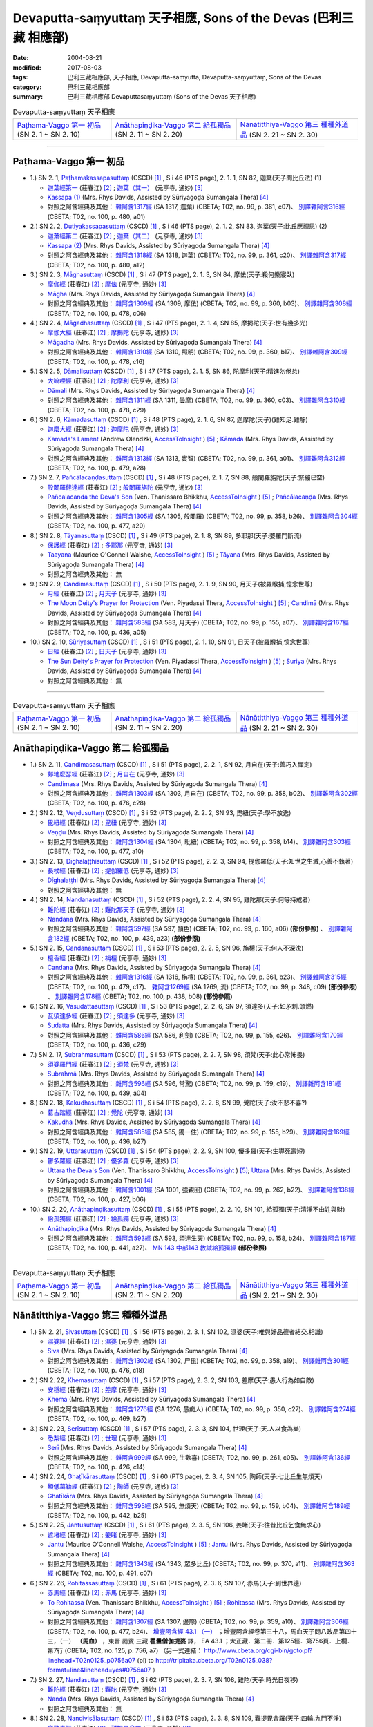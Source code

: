 Devaputta-saṃyuttaṃ 天子相應, Sons of the Devas (巴利三藏 相應部)
###################################################################

:date: 2004-08-21
:modified: 2017-08-03
:tags: 巴利三藏相應部, 天子相應, Devaputta-saṃyutta, Devaputta-saṃyuttaṃ, Sons of the Devas
:category: 巴利三藏相應部
:summary: 巴利三藏相應部 Devaputtasaṃyuttaṃ (Sons of the Devas 天子相應)

.. list-table:: Devaputta-saṃyuttaṃ 天子相應

  * - `Paṭhama-Vaggo 第一 初品`_ (SN 2. 1 ~ SN 2. 10)
    - `Anāthapiṇḍika-Vaggo 第二 給孤獨品`_ (SN 2. 11 ~ SN 2. 20) 
    - `Nānātitthiya-Vaggo 第三 種種外道品`_ (SN 2. 21 ~ SN 2. 30)

-----

Paṭhama-Vaggo 第一 初品
+++++++++++++++++++++++++

- 1.) SN 2. 1, `Paṭhamakassapasuttaṃ <http://www.tipitaka.org/romn/cscd/s0301m.mul1.xml>`_ (CSCD) [1]_ , S i 46 (PTS page), 2. 1. 1, SN 82, 迦葉(天子問比丘法) (1)

  * `迦葉經第一 <http://agama.buddhason.org/SN/SN0082.htm>`__ (莊春江) [2]_ ;  `迦葉（其一） <http://tripitaka.cbeta.org/N13n0006_002#0083a05>`__ (元亨寺, 通妙) [3]_ 

  * `Kassapa (1) <http://www.buddhadust.com/dhamma-vinaya/pts/sn/01_sagv/sn01.02.001-010.rhyc.pts.htm#sn.1.2.01>`__ (Mrs. Rhys Davids, Assisted by Sūriyagoḍa Sumangala Thera) [4]_

  * 對照之阿含經典及其他： `雜阿含1317經 <http://tripitaka.cbeta.org/T02n0099_049#0361c07>`__ (SA 1317, 迦葉) (CBETA; T02, no. 99, p. 361, c07)、 `別譯雜阿含316經 <http://tripitaka.cbeta.org/T02n0100_015#0480a01>`__ (CBETA; T02, no. 100, p. 480, a01) 

- 2.) SN 2. 2, `Dutiyakassapasuttaṃ <http://www.tipitaka.org/romn/cscd/s0301m.mul1.xml>`_ (CSCD) [1]_ , S i 46 (PTS page), 2. 1. 2, SN 83, 迦葉(天子:比丘應禪思) (2)

  * `迦葉經第二 <http://agama.buddhason.org/SN/SN0083.htm>`__ (莊春江) [2]_ ;  `迦葉（其二） <http://tripitaka.cbeta.org/N13n0006_002#0084a01>`__ (元亨寺, 通妙) [3]_ 

  * `Kassapa (2) <http://www.buddhadust.com/dhamma-vinaya/pts/sn/01_sagv/sn01.02.001-010.rhyc.pts.htm#sn.1.2.02>`__ (Mrs. Rhys Davids, Assisted by Sūriyagoḍa Sumangala Thera) [4]_

  * 對照之阿含經典及其他： `雜阿含1318經 <http://tripitaka.cbeta.org/T02n0099_049#0361c20>`__ (SA 1318, 迦葉) (CBETA; T02, no. 99, p. 361, c20)、 `別譯雜阿含317經 <http://tripitaka.cbeta.org/T02n0100_015#0480a12>`__ (CBETA; T02, no. 100, p. 480, a12) 

- 3.) SN 2. 3, `Māghasuttaṃ <http://www.tipitaka.org/romn/cscd/s0301m.mul1.xml>`_ (CSCD) [1]_ , S i 47 (PTS page), 2. 1. 3, SN 84, 摩佉(天子:殺何樂寢臥)

  * `摩伽經 <http://agama.buddhason.org/SN/SN0084.htm>`__ (莊春江) [2]_ ;  `摩佉 <http://tripitaka.cbeta.org/N13n0006_002#0084a07>`__ (元亨寺, 通妙) [3]_ 

  * `Māgha <http://www.buddhadust.com/dhamma-vinaya/pts/sn/01_sagv/sn01.02.001-010.rhyc.pts.htm#sn.1.2.03>`__ (Mrs. Rhys Davids, Assisted by Sūriyagoḍa Sumangala Thera) [4]_

  * 對照之阿含經典及其他： `雜阿含1309經 <http://tripitaka.cbeta.org/T02n0099_049#0360b03>`__ (SA 1309, 摩佉) (CBETA; T02, no. 99, p. 360, b03)、 `別譯雜阿含308經 <http://tripitaka.cbeta.org/T02n0100_015#0478c06>`__ (CBETA; T02, no. 100, p. 478, c06) 

- 4.) SN 2. 4, `Māgadhasuttaṃ <http://www.tipitaka.org/romn/cscd/s0301m.mul1.xml>`_ (CSCD) [1]_ , S i 47 (PTS page), 2. 1. 4, SN 85, 摩揭陀(天子:世有幾多光)

  * `摩伽大經 <http://agama.buddhason.org/SN/SN0085.htm>`__ (莊春江) [2]_ ;  `摩揭陀 <http://tripitaka.cbeta.org/N13n0006_002#0085a02>`__ (元亨寺, 通妙) [3]_ 

  * `Māgadha <http://www.buddhadust.com/dhamma-vinaya/pts/sn/01_sagv/sn01.02.001-010.rhyc.pts.htm#sn.1.2.04>`__ (Mrs. Rhys Davids, Assisted by Sūriyagoḍa Sumangala Thera) [4]_

  * 對照之阿含經典及其他： `雜阿含1310經 <http://tripitaka.cbeta.org/T02n0099_049#0360b17>`__ (SA 1310, 照明) (CBETA; T02, no. 99, p. 360, b17)、 `別譯雜阿含309經 <http://tripitaka.cbeta.org/T02n0100_015#0478c16>`__ (CBETA; T02, no. 100, p. 478, c16) 

- 5.) SN 2. 5, `Dāmalisuttaṃ <http://www.tipitaka.org/romn/cscd/s0301m.mul1.xml>`_ (CSCD) [1]_ , S i 47 (PTS page), 2. 1. 5, SN 86, 陀摩利(天子:精進勿倦怠)

  * `大嘛哩經 <http://agama.buddhason.org/SN/SN0086.htm>`__ (莊春江) [2]_ ;  `陀摩利 <http://tripitaka.cbeta.org/N13n0006_002#0085a10>`__ (元亨寺, 通妙) [3]_ 

  * `Dāmali <http://www.buddhadust.com/dhamma-vinaya/pts/sn/01_sagv/sn01.02.001-010.rhyc.pts.htm#sn.1.2.05>`__ (Mrs. Rhys Davids, Assisted by Sūriyagoḍa Sumangala Thera) [4]_

  * 對照之阿含經典及其他： `雜阿含1311經 <http://tripitaka.cbeta.org/T02n0099_049#0360c03>`__ (SA 1311, 曇摩) (CBETA; T02, no. 99, p. 360, c03)、 `別譯雜阿含310經 <http://tripitaka.cbeta.org/T02n0100_015#0478c29>`__ (CBETA; T02, no. 100, p. 478, c29) 

- 6.) SN 2. 6, `Kāmadasuttaṃ <http://www.tipitaka.org/romn/cscd/s0301m.mul1.xml>`_ (CSCD) [1]_ , S i 48 (PTS page), 2. 1. 6, SN 87, 迦摩陀(天子)(難知足.難靜)

  * `迦麼大經 <http://agama.buddhason.org/SN/SN0087.htm>`__ (莊春江) [2]_ ;  `迦摩陀 <http://tripitaka.cbeta.org/N13n0006_002#0086a13>`__ (元亨寺, 通妙) [3]_ 

  * `Kamada's Lament <http://www.accesstoinsight.org/tipitaka/sn/sn02/sn02.006.olen.html>`__ (Andrew Olendzki, `AccessToInsight <http://www.accesstoinsight.org/>`__ ) [5]_ ; `Kāmada <http://www.buddhadust.com/dhamma-vinaya/pts/sn/01_sagv/sn01.02.001-010.rhyc.pts.htm#sn.1.2.06>`__ (Mrs. Rhys Davids, Assisted by Sūriyagoḍa Sumangala Thera) [4]_

  * 對照之阿含經典及其他： `雜阿含1313經 <http://tripitaka.cbeta.org/T02n0099_049#0361a01>`__ (SA 1313, 實智) (CBETA; T02, no. 99, p. 361, a01)、 `別譯雜阿含312經 <http://tripitaka.cbeta.org/T02n0100_015#0479a28>`__ (CBETA; T02, no. 100, p. 479, a28) 

- 7.) SN 2. 7, `Pañcālacaṇḍasuttaṃ <http://www.tipitaka.org/romn/cscd/s0301m.mul1.xml>`_ (CSCD) [1]_ , S i 48 (PTS page), 2. 1. 7, SN 88, 般闍羅旃陀(天子:緊繃已空)

  * `般闍羅健達經 <http://agama.buddhason.org/SN/SN0088.htm>`__ (莊春江) [2]_ ;  `般闍羅旃陀 <http://tripitaka.cbeta.org/N13n0006_002#0088a06>`__ (元亨寺, 通妙) [3]_

  * `Pañcalacanda the Deva's Son <http://www.accesstoinsight.org/tipitaka/sn/sn02/sn02.007.than.html>`__ (Ven. Thanissaro Bhikkhu, `AccessToInsight <http://www.accesstoinsight.org/>`__ ) [5]_ ; `Pañcālacaṇḍa <http://www.buddhadust.com/dhamma-vinaya/pts/sn/01_sagv/sn01.02.001-010.rhyc.pts.htm#sn.1.2.07>`__ (Mrs. Rhys Davids, Assisted by Sūriyagoḍa Sumangala Thera) [4]_

  * 對照之阿含經典及其他： `雜阿含1305經 <http://tripitaka.cbeta.org/T02n0099_049#0358b26>`__ (SA 1305, 般闍羅) (CBETA; T02, no. 99, p. 358, b26)、 `別譯雜阿含304經 <http://tripitaka.cbeta.org/T02n0100_015#0477a20>`__ (CBETA; T02, no. 100, p. 477, a20) 

- 8.) SN 2. 8, `Tāyanasuttaṃ <http://www.tipitaka.org/romn/cscd/s0301m.mul1.xml>`_ (CSCD) [1]_ , S i 49 (PTS page), 2. 1. 8, SN 89, 多耶那(天子:婆羅門斷流)

  * `保護經 <http://agama.buddhason.org/SN/SN0089.htm>`__ (莊春江) [2]_ ;  `多耶那 <http://tripitaka.cbeta.org/N13n0006_002#0088a14>`__ (元亨寺, 通妙) [3]_ 

  * `Taayana <http://www.accesstoinsight.org/tipitaka/sn/sn02/sn02.008.wlsh.html>`__ (Maurice O'Connell Walshe, `AccessToInsight <http://www.accesstoinsight.org/>`__ ) [5]_ ; `Tāyana <http://www.buddhadust.com/dhamma-vinaya/pts/sn/01_sagv/sn01.02.001-010.rhyc.pts.htm#sn.1.2.08>`__ (Mrs. Rhys Davids, Assisted by Sūriyagoḍa Sumangala Thera) [4]_

  * 對照之阿含經典及其他： 無

- 9.) SN 2. 9, `Candimasuttaṃ <http://www.tipitaka.org/romn/cscd/s0301m.mul1.xml>`_ (CSCD) [1]_ , S i 50 (PTS page), 2. 1. 9, SN 90, 月天子(被羅睺捕,憶念世尊)

  * `月經 <http://agama.buddhason.org/SN/SN0090.htm>`__ (莊春江) [2]_ ;  `月天子 <http://tripitaka.cbeta.org/N13n0006_002#0091a02>`__ (元亨寺, 通妙) [3]_ 

  * `The Moon Deity's Prayer for Protection <http://www.accesstoinsight.org/tipitaka/sn/sn02/sn02.009.piya.html>`__ (Ven. Piyadassi Thera, `AccessToInsight <http://www.accesstoinsight.org/>`__ ) [5]_ ; `Candimā <http://www.buddhadust.com/dhamma-vinaya/pts/sn/01_sagv/sn01.02.001-010.rhyc.pts.htm#sn.1.2.09>`__ (Mrs. Rhys Davids, Assisted by Sūriyagoḍa Sumangala Thera) [4]_

  * 對照之阿含經典及其他： `雜阿含583經 <http://tripitaka.cbeta.org/T02n0099_022#0155a07>`__ (SA 583, 月天子) (CBETA; T02, no. 99, p. 155, a07)、 `別譯雜阿含167經 <http://tripitaka.cbeta.org/T02n0100_009#0436a05>`__ (CBETA; T02, no. 100, p. 436, a05) 

- 10.) SN 2. 10, `Sūriyasuttaṃ <http://www.tipitaka.org/romn/cscd/s0301m.mul1.xml>`_ (CSCD) [1]_ , S i 51 (PTS page), 2. 1. 10, SN 91, 日天子(被羅睺捕,憶念世尊)

  * `日經 <http://agama.buddhason.org/SN/SN0091.htm>`__ (莊春江) [2]_ ;  `日天子 <http://tripitaka.cbeta.org/N13n0006_002#0092a05>`__ (元亨寺, 通妙) [3]_ 

  * `The Sun Deity's Prayer for Protection <http://www.accesstoinsight.org/tipitaka/sn/sn02/sn02.010.piya.html>`__ (Ven. Piyadassi Thera, `AccessToInsight <http://www.accesstoinsight.org/>`__ ) [5]_ ; `Suriya <http://www.buddhadust.com/dhamma-vinaya/pts/sn/01_sagv/sn01.02.001-010.rhyc.pts.htm#sn.1.2.10>`__ (Mrs. Rhys Davids, Assisted by Sūriyagoḍa Sumangala Thera) [4]_

  * 對照之阿含經典及其他：  無

------

.. list-table:: Devaputta-saṃyuttaṃ 天子相應

  * - `Paṭhama-Vaggo 第一 初品`_ (SN 2. 1 ~ SN 2. 10)
    - `Anāthapiṇḍika-Vaggo 第二 給孤獨品`_ (SN 2. 11 ~ SN 2. 20) 
    - `Nānātitthiya-Vaggo 第三 種種外道品`_ (SN 2. 21 ~ SN 2. 30)

Anāthapiṇḍika-Vaggo 第二 給孤獨品
+++++++++++++++++++++++++++++++++

- 1.) SN 2. 11, `Candimasasuttaṃ <http://www.tipitaka.org/romn/cscd/s0301m.mul1.xml>`_ (CSCD) [1]_ , S i 51 (PTS page), 2. 2. 1, SN 92, 月自在(天子:善巧入禪定)

  * `鄭地麼瑟經 <http://agama.buddhason.org/SN/SN0092.htm>`__ (莊春江) [2]_ ;  `月自在 <http://tripitaka.cbeta.org/N13n0006_002#0094a03>`__ (元亨寺, 通妙) [3]_ 

  * `Candimasa <http://www.buddhadust.com/dhamma-vinaya/pts/sn/01_sagv/sn01.02.011-020.rhyc.pts.htm#sn.1.2.11>`__ (Mrs. Rhys Davids, Assisted by Sūriyagoḍa Sumangala Thera) [4]_

  * 對照之阿含經典及其他： `雜阿含1303經 <http://tripitaka.cbeta.org/T02n0099_049#0358b02>`__ (SA 1303, 月自在) (CBETA; T02, no. 99, p. 358, b02)、 `別譯雜阿含302經 <http://tripitaka.cbeta.org/T02n0100_015#0476c28>`__ (CBETA; T02, no. 100, p. 476, c28) 

- 2.) SN 2. 12, `Veṇḍusuttaṃ <http://www.tipitaka.org/romn/cscd/s0301m.mul1.xml>`_ (CSCD) [1]_ , S i 52 (PTS page), 2. 2. 2, SN 93, 毘紐(天子:學不放逸)

  * `毘紐經 <http://agama.buddhason.org/SN/SN0093.htm>`__ (莊春江) [2]_ ;  `毘紐 <http://tripitaka.cbeta.org/N13n0006_002#0094a13>`__ (元亨寺, 通妙) [3]_ 

  * `Veṇḍu <http://www.buddhadust.com/dhamma-vinaya/pts/sn/01_sagv/sn01.02.011-020.rhyc.pts.htm#sn.1.2.12>`__ (Mrs. Rhys Davids, Assisted by Sūriyagoḍa Sumangala Thera) [4]_

  * 對照之阿含經典及其他： `雜阿含1304經 <http://tripitaka.cbeta.org/T02n0099_049#0358b14>`__ (SA 1304, 毗紐) (CBETA; T02, no. 99, p. 358, b14)、 `別譯雜阿含303經 <http://tripitaka.cbeta.org/T02n0100_015#0477a10>`__ (CBETA; T02, no. 100, p. 477, a10) 

- 3.) SN 2. 13, `Dīghalaṭṭhisuttaṃ <http://www.tipitaka.org/romn/cscd/s0301m.mul1.xml>`_ (CSCD) [1]_ , S i 52 (PTS page), 2. 2. 3, SN 94, 提伽羅低(天子:知世之生滅,心善不執著)

  * `長杖經 <http://agama.buddhason.org/SN/SN0094.htm>`__ (莊春江) [2]_ ;  `提伽羅低 <http://tripitaka.cbeta.org/N13n0006_002#0095a06>`__ (元亨寺, 通妙) [3]_ 

  * `Dīghalaṭṭhi <http://www.buddhadust.com/dhamma-vinaya/pts/sn/01_sagv/sn01.02.011-020.rhyc.pts.htm#sn.1.2.13>`__ (Mrs. Rhys Davids, Assisted by Sūriyagoḍa Sumangala Thera) [4]_

  * 對照之阿含經典及其他：  無

- 4.) SN 2. 14, `Nandanasuttaṃ <http://www.tipitaka.org/romn/cscd/s0301m.mul1.xml>`_ (CSCD) [1]_ , S i 52 (PTS page), 2. 2. 4, SN 95, 難陀那(天子:何等持戒者)

  * `難陀經 <http://agama.buddhason.org/SN/SN0095.htm>`__ (莊春江) [2]_ ;  `難陀那天子 <http://tripitaka.cbeta.org/N13n0006_002#0095a14>`__ (元亨寺, 通妙) [3]_

  * `Nandana <http://www.buddhadust.com/dhamma-vinaya/pts/sn/01_sagv/sn01.02.011-020.rhyc.pts.htm#sn.1.2.14>`__ (Mrs. Rhys Davids, Assisted by Sūriyagoḍa Sumangala Thera) [4]_

  * 對照之阿含經典及其他： `雜阿含597經 <http://tripitaka.cbeta.org/T02n0099_022#0160a06>`__ (SA 597, 顏色) (CBETA; T02, no. 99, p. 160, a06) **(部份參照)** 、 `別譯雜阿含182經 <http://tripitaka.cbeta.org/T02n0100_009#0439a23>`__ (CBETA; T02, no. 100, p. 439, a23) **(部份參照)**

- 5.) SN 2. 15, `Candanasuttaṃ <http://www.tipitaka.org/romn/cscd/s0301m.mul1.xml>`_ (CSCD) [1]_ , S i 53 (PTS page), 2. 2. 5, SN 96, 旃檀(天子:何人不深沈)

  * `檀香經 <http://agama.buddhason.org/SN/SN0096.htm>`__ (莊春江) [2]_ ;  `栴檀 <http://tripitaka.cbeta.org/N13n0006_002#0096a12>`__ (元亨寺, 通妙) [3]_ 

  * `Candana <http://www.buddhadust.com/dhamma-vinaya/pts/sn/01_sagv/sn01.02.011-020.rhyc.pts.htm#sn.1.2.15>`__ (Mrs. Rhys Davids, Assisted by Sūriyagoḍa Sumangala Thera) [4]_

  * 對照之阿含經典及其他： `雜阿含1316經 <http://tripitaka.cbeta.org/T02n0099_049#0361b23>`__ (SA 1316, 栴檀) (CBETA; T02, no. 99, p. 361, b23)、 `別譯雜阿含315經 <http://tripitaka.cbeta.org/T02n0100_015#0479c17>`__ (CBETA; T02, no. 100, p. 479, c17)、 `雜阿含1269經 <http://tripitaka.cbeta.org/T02n0099_048#0348c09>`__ (SA 1269, 流) (CBETA; T02, no. 99, p. 348, c09) **(部份參照)** 、 `別譯雜阿含178經 <http://tripitaka.cbeta.org/T02n0100_009#0438b08>`__ (CBETA; T02, no. 100, p. 438, b08) **(部份參照)** 

- 6.) SN 2. 16, `Vāsudattasuttaṃ <http://www.tipitaka.org/romn/cscd/s0301m.mul1.xml>`_ (CSCD) [1]_ , S i 53 (PTS page), 2. 2. 6, SN 97, 須達多(天子:如矛刺.頭燃) 

  * `瓦須達多經 <http://agama.buddhason.org/SN/SN0097.htm>`__ (莊春江) [2]_ ;  `須達多 <http://tripitaka.cbeta.org/N13n0006_002#0097a07>`__ (元亨寺, 通妙) [3]_ 

  * `Sudatta <http://www.buddhadust.com/dhamma-vinaya/pts/sn/01_sagv/sn01.02.011-020.rhyc.pts.htm#sn.1.2.16>`__ (Mrs. Rhys Davids, Assisted by Sūriyagoḍa Sumangala Thera) [4]_

  * 對照之阿含經典及其他： `雜阿含586經 <http://tripitaka.cbeta.org/T02n0099_022#0155c26>`__ (SA 586, 利劍) (CBETA; T02, no. 99, p. 155, c26)、 `別譯雜阿含170經 <http://tripitaka.cbeta.org/T02n0100_009#0436c29>`__ (CBETA; T02, no. 100, p. 436, c29) 

- 7.) SN 2. 17, `Subrahmasuttaṃ <http://www.tipitaka.org/romn/cscd/s0301m.mul1.xml>`_ (CSCD) [1]_ , S i 53 (PTS page), 2. 2. 7, SN 98, 須梵(天子:此心常怖畏)

  * `須婆羅門經 <http://agama.buddhason.org/SN/SN0098.htm>`__ (莊春江) [2]_ ;  `須梵 <http://tripitaka.cbeta.org/N13n0006_002#0097a13>`__ (元亨寺, 通妙) [3]_ 

  * `Subrahmā <http://www.buddhadust.com/dhamma-vinaya/pts/sn/01_sagv/sn01.02.011-020.rhyc.pts.htm#sn.1.2.17>`__ (Mrs. Rhys Davids, Assisted by Sūriyagoḍa Sumangala Thera) [4]_

  * 對照之阿含經典及其他： `雜阿含596經 <http://tripitaka.cbeta.org/T02n0099_022#0159c19>`__ (SA 596, 常驚) (CBETA; T02, no. 99, p. 159, c19)、 `別譯雜阿含181經 <http://tripitaka.cbeta.org/T02n0100_009#0439a04>`__ (CBETA; T02, no. 100, p. 439, a04) 

- 8.) SN 2. 18, `Kakudhasuttaṃ <http://www.tipitaka.org/romn/cscd/s0301m.mul1.xml>`_ (CSCD) [1]_ , S i 54 (PTS page), 2. 2. 8, SN 99, 覺陀(天子:汝不悲不喜?)

  * `葛古踏經 <http://agama.buddhason.org/SN/SN0099.htm>`__ (莊春江) [2]_ ;  `覺陀 <http://tripitaka.cbeta.org/N13n0006_002#0098a07>`__ (元亨寺, 通妙) [3]_ 

  * `Kakudha <http://www.buddhadust.com/dhamma-vinaya/pts/sn/01_sagv/sn01.02.011-020.rhyc.pts.htm#sn.1.2.18>`__ (Mrs. Rhys Davids, Assisted by Sūriyagoḍa Sumangala Thera) [4]_

  * 對照之阿含經典及其他： `雜阿含585經 <http://tripitaka.cbeta.org/T02n0099_022#0155b29>`__ (SA 585, 獨一住) (CBETA; T02, no. 99, p. 155, b29)、 `別譯雜阿含169經 <http://tripitaka.cbeta.org/T02n0100_009#0436b27>`__ (CBETA; T02, no. 100, p. 436, b27) 

- 9.) SN 2. 19, `Uttarasuttaṃ <http://www.tipitaka.org/romn/cscd/s0301m.mul1.xml>`_ (CSCD) [1]_ , S i 54 (PTS page), 2. 2. 9, SN 100, 優多羅(天子:生導死壽短)

  * `鬱多羅經 <http://agama.buddhason.org/SN/SN0100.htm>`__ (莊春江) [2]_ ;  `優多羅 <http://tripitaka.cbeta.org/N13n0006_002#0099a10>`__ (元亨寺, 通妙) [3]_ 

  * `Uttara the Deva's Son <http://www.accesstoinsight.org/tipitaka/sn/sn02/sn02.019.than.html>`__ (Ven. Thanissaro Bhikkhu, `AccessToInsight <http://www.accesstoinsight.org/>`__ ) [5]_; `Uttara <http://www.buddhadust.com/dhamma-vinaya/pts/sn/01_sagv/sn01.02.011-020.rhyc.pts.htm#sn.1.2.19>`__ (Mrs. Rhys Davids, Assisted by Sūriyagoḍa Sumangala Thera) [4]_

  * 對照之阿含經典及其他： `雜阿含1001經 <http://tripitaka.cbeta.org/T02n0099_036#0262b22>`__ (SA 1001, 強親回) (CBETA; T02, no. 99, p. 262, b22)、 `別譯雜阿含138經 <http://tripitaka.cbeta.org/T02n0100_008#0427b06>`__ (CBETA; T02, no. 100, p. 427, b06) 

- 10.) SN 2. 20, `Anāthapiṇḍikasuttaṃ <http://www.tipitaka.org/romn/cscd/s0301m.mul1.xml>`_ (CSCD) [1]_ , S i 55 (PTS page), 2. 2. 10, SN 101, 給孤獨(天子:清淨不由姓與財)

  * `給孤獨經 <http://agama.buddhason.org/SN/SN0101.htm>`__ (莊春江) [2]_ ;  `給孤獨 <http://tripitaka.cbeta.org/N13n0006_002#0100a03>`__ (元亨寺, 通妙) [3]_ 

  * `Anāthapiṇḍika <http://www.buddhadust.com/dhamma-vinaya/pts/sn/01_sagv/sn01.02.011-020.rhyc.pts.htm#sn.1.2.20>`__ (Mrs. Rhys Davids, Assisted by Sūriyagoḍa Sumangala Thera) [4]_

  * 對照之阿含經典及其他： `雜阿含593經 <http://tripitaka.cbeta.org/T02n0099_022#0158b24>`__ (SA 593, 須達生天) (CBETA; T02, no. 99, p. 158, b24)、 `別譯雜阿含187經 <http://tripitaka.cbeta.org/T02n0100_009#0441a27>`__ (CBETA; T02, no. 100, p. 441, a27)、 `MN 143 中部143 教誡給孤獨經 <{filename}../majjhima/majjhima-nikaaya%zh.rst#mn143>`__ **(部份參照)**  

------

.. list-table:: Devaputta-saṃyuttaṃ 天子相應

  * - `Paṭhama-Vaggo 第一 初品`_ (SN 2. 1 ~ SN 2. 10)
    - `Anāthapiṇḍika-Vaggo 第二 給孤獨品`_ (SN 2. 11 ~ SN 2. 20) 
    - `Nānātitthiya-Vaggo 第三 種種外道品`_ (SN 2. 21 ~ SN 2. 30)

Nānātitthiya-Vaggo 第三 種種外道品
++++++++++++++++++++++++++++++++++

- 1.) SN 2. 21, `Sivasuttaṃ <http://www.tipitaka.org/romn/cscd/s0301m.mul1.xml>`_ (CSCD) [1]_ , S i 56 (PTS page), 2. 3. 1, SN 102, 濕婆(天子:唯與好品德者結交.相識)

  * `濕婆經 <http://agama.buddhason.org/SN/SN0102.htm>`__ (莊春江) [2]_ ;  `濕婆 <http://tripitaka.cbeta.org/N13n0006_002#0102a13>`__ (元亨寺, 通妙) [3]_ 

  * `Siva <http://www.buddhadust.com/dhamma-vinaya/pts/sn/01_sagv/sn01.02.021-030.rhyc.pts.htm#sn.1.2.21>`__ (Mrs. Rhys Davids, Assisted by Sūriyagoḍa Sumangala Thera) [4]_

  * 對照之阿含經典及其他： `雜阿含1302經 <http://tripitaka.cbeta.org/T02n0099_049#0358a19>`__ (SA 1302, 尸毘) (CBETA; T02, no. 99, p. 358, a19)、 `別譯雜阿含301經 <http://tripitaka.cbeta.org/T02n0100_015#0476c18>`__ (CBETA; T02, no. 100, p. 476, c18) 

- 2.) SN 2. 22, `Khemasuttaṃ <http://www.tipitaka.org/romn/cscd/s0301m.mul1.xml>`_ (CSCD) [1]_ , S i 57 (PTS page), 2. 3. 2, SN 103, 差摩(天子:愚人行為如自敵)

  * `安穩經 <http://agama.buddhason.org/SN/SN0103.htm>`__ (莊春江) [2]_ ;  `差摩 <http://tripitaka.cbeta.org/N13n0006_002#0104a05>`__ (元亨寺, 通妙) [3]_ 

  * `Khema <http://www.buddhadust.com/dhamma-vinaya/pts/sn/01_sagv/sn01.02.021-030.rhyc.pts.htm#sn.1.2.22>`__ (Mrs. Rhys Davids, Assisted by Sūriyagoḍa Sumangala Thera) [4]_

  * 對照之阿含經典及其他： `雜阿含1276經 <http://tripitaka.cbeta.org/T02n0099_048#0350c27>`__ (SA 1276, 愚痴人) (CBETA; T02, no. 99, p. 350, c27)、 `別譯雜阿含274經 <http://tripitaka.cbeta.org/T02n0100_014#0469b27>`__ (CBETA; T02, no. 100, p. 469, b27) 

- 3.) SN 2. 23, `Serīsuttaṃ <http://www.tipitaka.org/romn/cscd/s0301m.mul1.xml>`_ (CSCD) [1]_ , S i 57 (PTS page), 2. 3. 3, SN 104, 世理(天子:天.人以食為樂)

  * `悉梨經 <http://agama.buddhason.org/SN/SN0104.htm>`__ (莊春江) [2]_ ;  `世理 <http://tripitaka.cbeta.org/N13n0006_002#0105a06>`__ (元亨寺, 通妙) [3]_ 

  * `Serī <http://www.buddhadust.com/dhamma-vinaya/pts/sn/01_sagv/sn01.02.021-030.rhyc.pts.htm#sn.1.2.23>`__ (Mrs. Rhys Davids, Assisted by Sūriyagoḍa Sumangala Thera) [4]_

  * 對照之阿含經典及其他： `雜阿含999經 <http://tripitaka.cbeta.org/T02n0099_036#0261c05>`__ (SA 999, 生歡喜) (CBETA; T02, no. 99, p. 261, c05)、 `別譯雜阿含136經 <http://tripitaka.cbeta.org/T02n0100_008#0426c14>`__ (CBETA; T02, no. 100, p. 426, c14) 

- 4.) SN 2. 24, `Ghaṭīkārasuttaṃ <http://www.tipitaka.org/romn/cscd/s0301m.mul1.xml>`_ (CSCD) [1]_ , S i 60 (PTS page), 2. 3. 4, SN 105, 陶師(天子:七比丘生無煩天)

  * `額低葛勒經 <http://agama.buddhason.org/SN/SN0105.htm>`__ (莊春江) [2]_ ;  `陶師 <http://tripitaka.cbeta.org/N13n0006_002#0108a03>`__ (元亨寺, 通妙) [3]_ 

  * `Ghatīkāra <http://www.buddhadust.com/dhamma-vinaya/pts/sn/01_sagv/sn01.02.021-030.rhyc.pts.htm#sn.1.2.24>`__ (Mrs. Rhys Davids, Assisted by Sūriyagoḍa Sumangala Thera) [4]_

  * 對照之阿含經典及其他： `雜阿含595經 <http://tripitaka.cbeta.org/T02n0099_022#0159b04>`__ (SA 595, 無煩天) (CBETA; T02, no. 99, p. 159, b04)、 `別譯雜阿含189經 <http://tripitaka.cbeta.org/T02n0100_009#0442b25>`__ (CBETA; T02, no. 100, p. 442, b25) 

- 5.) SN 2. 25, `Jantusuttaṃ <http://www.tipitaka.org/romn/cscd/s0301m.mul1.xml>`_ (CSCD) [1]_ , S i 61 (PTS page), 2. 3. 5, SN 106, 姜睹(天子:往昔比丘乞食無求心)

  * `遮堵經 <http://agama.buddhason.org/SN/SN0106.htm>`__ (莊春江) [2]_ ;  `姜睹 <http://tripitaka.cbeta.org/N13n0006_002#0110a06>`__ (元亨寺, 通妙) [3]_ 

  * `Jantu <http://www.accesstoinsight.org/tipitaka/sn/sn02/sn02.025.wlsh.html>`__ (Maurice O'Connell Walshe, `AccessToInsight <http://www.accesstoinsight.org/>`__ ) [5]_ ; `Jantu <http://www.buddhadust.com/dhamma-vinaya/pts/sn/01_sagv/sn01.02.021-030.rhyc.pts.htm#sn.1.2.25>`__ (Mrs. Rhys Davids, Assisted by Sūriyagoḍa Sumangala Thera) [4]_

  * 對照之阿含經典及其他： `雜阿含1343經 <http://tripitaka.cbeta.org/T02n0099_050#0370a11>`__ (SA 1343, 眾多比丘) (CBETA; T02, no. 99, p. 370, a11)、 `別譯雜阿含363經 <http://tripitaka.cbeta.org/T02n0100_016#0491c07>`__ (CBETA; T02, no. 100, p. 491, c07) 

- 6.) SN 2. 26, `Rohitassasuttaṃ <http://www.tipitaka.org/romn/cscd/s0301m.mul1.xml>`_ (CSCD) [1]_ , S i 61 (PTS page), 2. 3. 6, SN 107, 赤馬(天子:到世界邊)

  * `赤馬經 <http://agama.buddhason.org/SN/SN0107.htm>`__ (莊春江) [2]_ ;  `赤馬 <http://tripitaka.cbeta.org/N13n0006_002#0111a06>`__ (元亨寺, 通妙) [3]_ 

  * `To Rohitassa <http://www.accesstoinsight.org/tipitaka/sn/sn02/sn02.026.than.html>`__ (Ven. Thanissaro Bhikkhu, `AccessToInsight <http://www.accesstoinsight.org/>`__ ) [5]_ ; `Rohitassa <http://www.buddhadust.com/dhamma-vinaya/pts/sn/01_sagv/sn01.02.021-030.rhyc.pts.htm#sn.1.2.26>`__ (Mrs. Rhys Davids, Assisted by Sūriyagoḍa Sumangala Thera) [4]_

  * 對照之阿含經典及其他： `雜阿含1307經 <http://tripitaka.cbeta.org/T02n0099_049#0359a10>`__ (SA 1307, 邊際) (CBETA; T02, no. 99, p. 359, a10)、 `別譯雜阿含306經 <http://tripitaka.cbeta.org/T02n0100_015#0477b24>`__ (CBETA; T02, no. 100, p. 477, b24)、 `增壹阿含經 43.1 （一） <http://tripitaka.cbeta.org/T02n0125_038#0756a07>`__ ；增壹阿含經卷第三十八，馬血天子問八政品第四十三，（一） **（馬血）** ，東晉 罽賓 三藏 **瞿曇僧伽提婆** 譯， EA 43.1 ；大正藏．第二冊．第125經．第756頁．上欄．第7行 (CBETA; T02, no. 125, p. 756, a7) （另一式連結： http://www.cbeta.org/cgi-bin/goto.pl?linehead=T02n0125_p0756a07 (pl) to http://tripitaka.cbeta.org/T02n0125_038?format=line&linehead=yes#0756a07 ） 

- 7.) SN 2. 27, `Nandasuttaṃ <http://www.tipitaka.org/romn/cscd/s0301m.mul1.xml>`_ (CSCD) [1]_ , S i 62 (PTS page), 2. 3. 7, SN 108, 難陀(天子:時光日夜移)

  * `難陀經 <http://agama.buddhason.org/SN/SN0108.htm>`__ (莊春江) [2]_ ;  `難陀 <http://tripitaka.cbeta.org/N13n0006_002#0113a04>`__ (元亨寺, 通妙) [3]_ 

  * `Nanda <http://www.buddhadust.com/dhamma-vinaya/pts/sn/01_sagv/sn01.02.021-030.rhyc.pts.htm#sn.1.2.27>`__ (Mrs. Rhys Davids, Assisted by Sūriyagoḍa Sumangala Thera) [4]_

  * 對照之阿含經典及其他：  無

- 8.) SN 2. 28, `Nandivisālasuttaṃ <http://www.tipitaka.org/romn/cscd/s0301m.mul1.xml>`_ (CSCD) [1]_ , S i 63 (PTS page), 2. 3. 8, SN 109, 難提毘舍羅(天子:四輪.九門不淨)

  * `廣歡喜經 <http://agama.buddhason.org/SN/SN0109.htm>`__ (莊春江) [2]_ ;  `難提毘舍羅 <http://tripitaka.cbeta.org/N13n0006_002#0113a10>`__ (元亨寺, 通妙) [3]_

  * `Nandivisala <http://www.buddhadust.com/dhamma-vinaya/pts/sn/01_sagv/sn01.02.021-030.rhyc.pts.htm#sn.1.2.28>`__ (Mrs. Rhys Davids, Assisted by Sūriyagoḍa Sumangala Thera) [4]_

  * 對照之阿含經典及其他：  `雜阿含588經 <http://tripitaka.cbeta.org/T02n0099_022#0156a29>`__ (SA 588, 四轉輪) (CBETA; T02, no. 99, p. 156, a29)、 `別譯雜阿含172經 <http://tripitaka.cbeta.org/T02n0100_009#0437b01>`__ (CBETA; T02, no. 100, p. 437, b1)

- 9.) SN 2. 29, `Susimasuttaṃ <http://www.tipitaka.org/romn/cscd/s0301m.mul1.xml>`_ (CSCD) [1]_ , S i 63 (PTS page), 2. 3. 9, SN 110, 須尸摩(天子,讚歎尊者舍利弗)

  * `蘇尸摩經 <http://agama.buddhason.org/SN/SN0110.htm>`__ (莊春江) [2]_ ;  `須尸摩 <http://tripitaka.cbeta.org/N13n0006_002#0114a03>`__ (元亨寺, 通妙) [3]_ 

  * `Susima <http://www.buddhadust.com/dhamma-vinaya/pts/sn/01_sagv/sn01.02.021-030.rhyc.pts.htm#sn.1.2.29>`__ (Mrs. Rhys Davids, Assisted by Sūriyagoḍa Sumangala Thera) [4]_

  * 對照之阿含經典及其他： `雜阿含1306經 <http://tripitaka.cbeta.org/T02n0099_049#0358c09>`__ (SA 1306, 須深摩) (CBETA; T02, no. 99, p. 358, c09)、 `別譯雜阿含305經 <http://tripitaka.cbeta.org/T02n0100_015#0477b04>`__ (CBETA; T02, no. 100, p. 477, b04) 

- 10.) SN 2. 30, `Nānātitthiyasāvakasuttaṃ <http://www.tipitaka.org/romn/cscd/s0301m.mul1.xml>`_ (CSCD) [1]_ , S i 65 (PTS page), 2. 3. 10,  SN 111, 種種之外道師

  * `種種外道弟子經 <http://agama.buddhason.org/SN/SN0111.htm>`__ (莊春江) [2]_ ;  `種種之外道師 <http://tripitaka.cbeta.org/N13n0006_002#0116a13>`__ (元亨寺, 通妙) [3]_

  * `Divers Sectaries <http://www.buddhadust.com/dhamma-vinaya/pts/sn/01_sagv/sn01.02.021-030.rhyc.pts.htm#sn.1.2.30>`__ (Mrs. Rhys Davids, Assisted by Sūriyagoḍa Sumangala Thera) [4]_

  * 對照之阿含經典及其他： `雜阿含1308經 <http://tripitaka.cbeta.org/T02n0099_049#0359b22>`__ (SA1308 , 外道諸見) (CBETA; T02, no. 99, p. 359, b22)、 `別譯雜阿含307經 <http://tripitaka.cbeta.org/T02n0100_015#0477c24>`__ (CBETA; T02, no. 100, p. 477, c24) 

------

- `Saṃyuttanikāya 巴利大藏經 經藏 相應部 <{filename}samyutta-nikaaya%zh.rst>`__

- `Tipiṭaka 南傳大藏經; 巴利大藏經 <{filename}/articles/tipitaka/tipitaka%zh.rst>`__

------

備註：
+++++++

* 「對照之阿含經典」係參考： `SuttaCentral <https://suttacentral.net/sn1>`__

.. [1] 請參考： `The Pāḷi Tipitaka <http://www.tipitaka.org/>`__ ``*http://www.tipitaka.org/*`` (請於左邊選單“Tipiṭaka Scripts”中選 `Roman → Web <http://www.tipitaka.org/romn/>`__ → Tipiṭaka (Mūla) → Suttapiṭaka → Saṃyuttanikāya → Sagāthāvaggapāḷi → `1. Devatāsaṃyuttaṃ <http://www.tipitaka.org/romn/cscd/s0301m.mul0.xml>`__ , `2. Devaputtasaṃyuttaṃ <http://www.tipitaka.org/romn/cscd/s0301m.mul1.xml>`__ , and so on)。或可參考 `【國際內觀中心】(Vipassana Meditation <http://www.dhamma.org/>`__ (As Taught By S.N. Goenka in the tradition of Sayagyi U Ba Khin)所發行之《第六次結集》(巴利大藏經) CSCD ( `Chaṭṭha Saṅgāyana <http://www.tipitaka.org/chattha>`__ CD)。]

.. [2] 請參考： `臺灣【莊春江工作站】 <http://agama.buddhason.org/index.htm>`__ → `漢譯 相應部/Saṃyuttanikāyo <http://agama.buddhason.org/SN/index.htm>`__

.. [3] 請參考： `N 《漢譯南傳大藏經》 <http://tripitaka.cbeta.org/N>`__ （紙本來源：元亨寺漢譯南傳大藏經編譯委員會 / 高雄：元亨寺妙林出版社, 1995.） → 經藏／相應部 N13, N14, N15, N16, N17, N18 → `N13 <http://tripitaka.cbeta.org/N13>`__ → 第 13 冊：直接進入閱讀 `N13n0006　相應部經典(第1卷-第11卷) ( 11 卷)　【通妙譯】 <http://tripitaka.cbeta.org/N13n0006>`_ （ `第 001 卷 <http://tripitaka.cbeta.org/N13n0006_001>`__ 、 `第 002 卷 <http://tripitaka.cbeta.org/N13n0006_002>`__ ..., ... 以此類推）、下載 `ePub <http://www.cbeta.org/download/epub/download.php?file=N/N0006.epub>`__ 、 `MOBI <http://www.cbeta.org/download/download.php?file=mobi/N/N0006.mobi>`__ 、 `PDF A4版 <http://www.cbeta.org/download/download.php?file=pdf_a4/N/N0006.pdf>`__ 、 `PDF iPad版 <http://www.cbeta.org/download/download.php?file=pdf_ipad/N/N0006.pdf>`__ 。

.. [4] 選錄多位翻譯者之譯文，請參 `Obo's Web <http://www.buddhadust.com/m/index.htm>`__ → `Index to Sutta Indexes <http://www.buddhadust.com/m/backmatter/indexes/sutta/sutta_toc.htm>`__ → `Saŋyutta Nikāya <http://www.buddhadust.com/m/backmatter/indexes/sutta/sn/idx_samyutta_nikaya.htm>`__ : 1. (sŋ 1-11) `Sagāthā-Vagga <http://www.buddhadust.com/m/backmatter/indexes/sutta/sn/idx_01_sagathavagga.htm>`__ (With Cantos, Poetry, Verses)
       2. (sŋ 12-21) `Nidāna-Vagga <http://www.buddhadust.com/m/backmatter/indexes/sutta/sn/idx_02_nidanavagga.htm>`__ (About Nidana, Causation)

       3. (sŋ 22-34) `Khandha-Vagga <http://www.buddhadust.com/m/backmatter/indexes/sutta/sn/idx_03_khandhavagga.htm>`__ (On the Stockpiles, Elements of Existance, Aggregates)

       4. (sŋ 35-44) `Saļāyatana-Vagga <http://www.buddhadust.com/m/backmatter/indexes/sutta/sn/idx_04_salayatanavagga.htm>`__ (On the Sense Realm, Six Sense Bases)

       5. (sŋ 45-56) `Mahā-Vagga <http://www.buddhadust.com/m/backmatter/indexes/sutta/sn/idx_05_mahavagga.htm>`__ (The Great Collection) [BuddhaDust]；或 `另一鏡像站 <http://obo.genaud.net/backmatter/indexes/sutta/sutta_toc.htm>`__ [genaud.net]

.. [5] 部份經典選譯，請參考： `Access to Insight <http://www.accesstoinsight.org/>`__ → `Tipitaka <http://www.accesstoinsight.org/tipitaka/index.html>`__ : → `SN <http://www.accesstoinsight.org/tipitaka/sn/index.html>`__ 

..
  08.03 改版 revision finished 
  08.01 del: :oldurl: http://myweb.ncku.edu.tw/~lsn46/Tipitaka/Sutta/Samyutta/Devaputta.htm
  2017.07.17 改版 (under construction)
  create on 08.21, 2004
